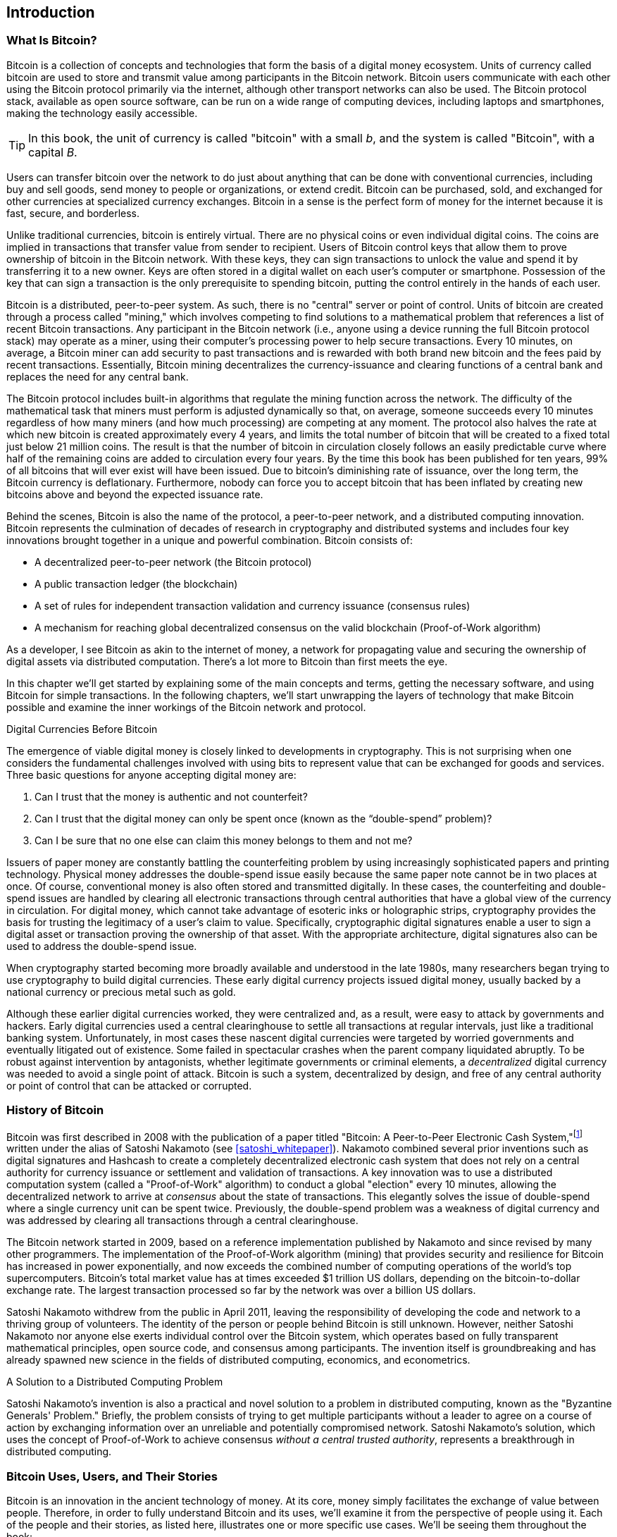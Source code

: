 [role="pagenumrestart"]
[[ch01_intro_what_is_bitcoin]]
== Introduction

=== What Is Bitcoin?

((("bitcoin", "defined", id="GSdefine01")))Bitcoin is a collection of concepts and technologies that form the basis of a digital money ecosystem. Units of currency called bitcoin are used to store and transmit value among participants in the Bitcoin network. Bitcoin users communicate with each other using the Bitcoin protocol primarily via the internet, although other transport networks can also be used. The Bitcoin protocol stack, available as open source software, can be run on a wide range of computing devices, including laptops and smartphones, making the technology easily accessible.

[TIP]
====
In this book, the unit of currency is called "bitcoin" with a small _b_,
and the system is called "Bitcoin", with a capital _B_.
====

Users can transfer bitcoin over the network to do just about anything
that can be done with conventional currencies, including buy and sell
goods, send money to people or organizations, or extend credit. Bitcoin
can be purchased, sold, and exchanged for other currencies at
specialized currency exchanges. Bitcoin in a sense is the perfect form
of money for the internet because it is fast, secure, and borderless.

Unlike traditional currencies, bitcoin is entirely virtual. There are no
physical coins or even individual digital coins. The coins are implied in
transactions that transfer value from sender to recipient. Users of
Bitcoin control keys that allow them to prove ownership of bitcoin in the
Bitcoin network. With these keys, they can sign transactions to unlock
the value and spend it by transferring it to a new owner. Keys are often
stored in a digital wallet on each user’s computer or smartphone.
Possession of the key that can sign a transaction is the only
prerequisite to spending bitcoin, putting the control entirely in the
hands of each user.

Bitcoin is a distributed, peer-to-peer system. As such, there is no
"central" server or point of control. Units of bitcoin
are created through a process called "mining," which involves competing
to find solutions to a mathematical problem that references a list of recent Bitcoin
transactions. Any participant in the Bitcoin network (i.e., anyone using
a device running the full Bitcoin protocol stack) may operate as a
miner, using their computer's processing power to help secure
transactions. Every 10 minutes, on average, a Bitcoin miner can add security to
past transactions and is rewarded with both brand new
bitcoin and the fees paid by recent transactions. Essentially, Bitcoin
mining decentralizes the currency-issuance
and clearing functions of a central bank and replaces the need for any
central bank.

The Bitcoin protocol includes built-in algorithms that regulate the
mining function across the network. The difficulty of the mathematical
task that miners must perform is adjusted dynamically so that, on
average, someone succeeds every 10 minutes regardless of how many miners
(and how much processing) are competing at any moment. The protocol also
halves the rate at which new bitcoin is created approximately every 4 years, and
limits the total number of bitcoin that will be created to a fixed total
just below 21 million coins. The result is that the number of bitcoin in
circulation closely follows an easily predictable curve where half of
the remaining coins are added to circulation every four years.  By the
time this book has been published for ten years, 99% of all bitcoins
that will ever exist will have been issued.  Due to bitcoin's
diminishing rate of issuance, over the long term, the Bitcoin currency
is deflationary.  Furthermore, nobody can force you to accept bitcoin
that has been inflated by creating new bitcoins above and beyond the
expected issuance rate.

Behind the scenes, Bitcoin is also the name of the protocol, a peer-to-peer network, and a distributed computing innovation. Bitcoin represents the culmination of decades of research in cryptography and distributed systems and includes four key innovations brought together in a unique and powerful combination. Bitcoin consists of:

* A decentralized peer-to-peer network (the Bitcoin protocol)
* A public transaction ledger (the blockchain)
* ((("mining and consensus", "consensus rules", "satisfying")))A set of rules for independent transaction validation and currency issuance (consensus rules)
* A mechanism for reaching global decentralized consensus on the valid blockchain (Proof-of-Work algorithm)

As a developer, I see Bitcoin as akin to the internet of money, a network for propagating value and securing the ownership of digital assets via distributed computation. There's a lot more to Bitcoin than first meets the eye.

In this chapter we'll get started by explaining some of the main concepts and terms, getting the necessary software, and using Bitcoin for simple transactions. In the following chapters, we'll start unwrapping the layers of technology that make Bitcoin possible and examine the inner workings of the Bitcoin network and protocol.((("", startref="GSdefine01")))

[role="pagebreak-before less_space"]
.Digital Currencies Before Bitcoin
****

((("digital currencies", "prior to bitcoin")))The emergence of viable digital money is closely linked to developments in cryptography. This is not surprising when one considers the fundamental challenges involved with using bits to represent value that can be exchanged for goods and services. Three basic questions for anyone accepting digital money are:

1.     Can I trust that the money is authentic and not counterfeit?
2.     Can I trust that the digital money can only be spent once (known as the “double-spend” problem)?
3.     Can I be sure that no one else can claim this money belongs to them and not me?

Issuers of paper money are constantly battling the counterfeiting problem by using increasingly sophisticated papers and printing technology.  Physical money addresses the double-spend issue easily because the same paper note cannot be in two places at once. Of course, conventional money is also often stored and transmitted digitally. In these cases, the counterfeiting and double-spend issues are handled by clearing all electronic transactions through central authorities that have a global view of the currency in circulation. For digital money, which cannot take advantage of esoteric inks or holographic strips, cryptography provides the basis for trusting the legitimacy of a user’s claim to value.  Specifically, cryptographic digital signatures enable a user to sign a digital asset or transaction proving the ownership of that asset. With the appropriate architecture, digital signatures also can be used to address the double-spend issue.

When cryptography started becoming more broadly available and understood in the late 1980s, many researchers began trying to use cryptography to build digital currencies. These early digital currency projects issued digital money, usually backed by a national currency or precious metal such as gold.

((("decentralized systems", "vs. centralized", secondary-sortas="centralized")))Although these earlier digital currencies worked, they were centralized and, as a result, were easy to attack by governments and hackers. Early digital currencies used a central clearinghouse to settle all transactions at regular intervals, just like a traditional banking system. Unfortunately, in most cases these nascent digital currencies were targeted by worried governments and eventually litigated out of existence. Some failed in spectacular crashes when the parent company liquidated abruptly. To be robust against intervention by antagonists, whether legitimate governments or criminal elements, a _decentralized_ digital currency was needed to avoid a single point of attack. Bitcoin is such a system, decentralized by design, and free of any central authority or point of control that can be attacked or corrupted.

****

=== History of Bitcoin

((("Nakamoto, Satoshi")))((("distributed computing")))((("bitcoin",
"history of")))Bitcoin was first described in 2008 with the publication of a
paper titled "Bitcoin: A Peer-to-Peer Electronic Cash
System,"footnote:["Bitcoin: A Peer-to-Peer Electronic Cash System,"
Satoshi Nakamoto (https://bitcoin.org/bitcoin.pdf).] written under the
alias of Satoshi Nakamoto (see <<satoshi_whitepaper>>). Nakamoto
combined several prior inventions such as digital signatures and Hashcash to create
a completely decentralized electronic cash system that does not rely on
a central authority for currency issuance or settlement and validation
of transactions. ((("Proof-of-Work algorithm")))((("decentralized
systems", "consensus in")))((("mining and consensus", "Proof-of-Work
algorithm")))A key innovation was to use a distributed computation
system (called a "Proof-of-Work" algorithm) to conduct a global
"election" every 10 minutes, allowing the decentralized network to
arrive at _consensus_ about the state of transactions. ((("double-spend
problem")))((("spending bitcoin", "double-spend problem")))This
elegantly solves the issue of double-spend where a single currency unit
can be spent twice. Previously, the double-spend problem was a weakness
of digital currency and was addressed by clearing all transactions
through a central clearinghouse.

The Bitcoin network started in 2009, based on a reference implementation
published by Nakamoto and since revised by many other programmers. The
implementation of the Proof-of-Work algorithm (mining) that provides
security and resilience for Bitcoin has increased in power
exponentially, and now exceeds the combined number of computing operations of the
world's top supercomputers. Bitcoin's total market value has at times
exceeded $1 trillion US dollars, depending on the bitcoin-to-dollar
exchange rate. The largest transaction processed so far by the network
was over a billion US dollars.

Satoshi Nakamoto withdrew from the public in April 2011, leaving the responsibility of developing the code and network to a thriving group of volunteers. The identity of the person or people behind Bitcoin is still unknown. ((("open source licenses")))However, neither Satoshi Nakamoto nor anyone else exerts individual control over the Bitcoin system, which operates based on fully transparent mathematical principles, open source code, and consensus among participants. The invention itself is groundbreaking and has already spawned new science in the fields of distributed computing, economics, and econometrics.


.A Solution to a Distributed Computing Problem
****
((("Byzantine Generals&#x27; Problem")))Satoshi Nakamoto's invention is
also a practical and novel solution to a problem in distributed
computing, known as the "Byzantine Generals' Problem." Briefly, the
problem consists of trying to get multiple participants without a leader
to agree on a course of action by exchanging information over an
unreliable and potentially compromised network. ((("central trusted
authority")))Satoshi Nakamoto's solution, which uses the concept of
Proof-of-Work to achieve consensus _without a central trusted
authority_, represents a breakthrough in distributed computing.
****


[[user-stories]]
=== Bitcoin Uses, Users, and Their Stories

((("bitcoin", "use cases", id="GSuses01")))Bitcoin is an innovation in the ancient technology of money. At its core, money simply facilitates the exchange of value between people. Therefore, in order to fully understand Bitcoin and its uses, we'll examine it from the perspective of people using it. Each of the people and their stories, as listed here, illustrates one or more specific use cases. We'll be seeing them throughout the book:

North American e-commerce retails::
((("use cases", "retail sales")))Alice lives in Northern California's Bay Area. She has heard about Bitcoin from her techie friends and wants to start using it. We will follow her story as she learns about Bitcoin, acquires some, and then spends her bitcoin to buy a laptop from Bob's online store. This story will introduce us to the software, the exchanges, and basic transactions from the perspective of a retail consumer.

North American high-value retail::
Carol is an art gallery owner in San Francisco. She sells expensive paintings for Bitcoin. This story will introduce the risks of a "51%" consensus attack for retailers of high-value items.

Offshore contract services::
((("offshore contract services")))((("use cases", "offshore contract services")))Bob, the cafe owner in Palo Alto, is building a new website. He has contracted with an Indian web developer, Gopesh, who lives in Bangalore, India. Gopesh has agreed to be paid in bitcoin. This story will examine the use of Bitcoin for outsourcing, contract services, and international wire transfers.

Web store::
((("use cases", "web store")))Gabriel is an enterprising young teenager in Rio de Janeiro, running a small web store that sells Bitcoin-branded t-shirts, coffee mugs, and stickers. Gabriel is too young to have a bank account, but his parents are encouraging his entrepreneurial spirit.

Charitable donations::
((("charitable donations")))((("use cases", "charitable donations")))Eugenia is the director of a children's charity in the Philippines. Recently she has discovered Bitcoin and wants to use it to reach a whole new group of foreign and domestic donors to fundraise for her charity. She's also investigating ways to use Bitcoin to distribute funds quickly to areas of need. This story will show the use of Bitcoin for global fundraising across currencies and borders and the use of an open ledger for transparency in charitable organizations.

Import/export::
((("use cases", "import/export")))Mohammed is an electronics importer in Dubai. He's trying to use Bitcoin to buy electronics from the United States and China for import into the UAE to accelerate the process of payments for imports. This story will show how Bitcoin can be used for large business-to-business international payments tied to physical goods.

Mining for bitcoin::
((("use cases", "mining for bitcoin")))Jing is a computer engineering student in Shanghai. He has built a "mining" rig to mine for bitcoin using his engineering skills to supplement his income. This story will examine the "industrial" base of Bitcoin: the specialized equipment used to secure the Bitcoin network and issue new currency.

Each of these stories is based on the real people and real industries currently using Bitcoin to create new markets, new industries, and innovative solutions to global economic issues.((("", startref="GSuses01")))

=== Getting Started

((("getting started", "wallet selection",
id="GSwallet01")))((("wallets", "selecting",
id="Wselect01")))((("bitcoin", "getting started",
id="BCbasic01")))Bitcoin is a protocol that can be accessed using an
application that speaks the protocol. A "Bitcoin wallet" is the
most common user interface to the Bitcoin system, just like a web
browser is the most common user interface for the HTTP protocol. There
are many implementations and brands of Bitcoin wallets, just like there
are many brands of web browsers (e.g., Chrome, Safari, Firefox, and
Internet Explorer). And just like we all have our favorite browsers
(Mozilla Firefox, Yay!) and our villains (Internet Explorer, Yuck!),
Bitcoin wallets vary in quality, performance, security, privacy, and
reliability. There is also a reference implementation of the Bitcoin
protocol that includes a wallet, known as "Bitcoin Core," which is
derived from the original implementation written by Satoshi Nakamoto.

==== Choosing a Bitcoin Wallet

((("security", "wallet selection")))Bitcoin wallets are one of the most actively developed applications in the Bitcoin ecosystem. There is intense competition, and while a new wallet is probably being developed right now, several wallets from last year are no longer actively maintained. Many wallets focus on specific platforms or specific uses and some are more suitable for beginners while others are filled with features for advanced users. Choosing a wallet is highly subjective and depends on the use and user expertise. Therefore it would be pointless to recommend a specific brand or wallet. However, we can categorize Bitcoin wallets according to their platform and function and provide some clarity about all the different types of wallets that exist. Better yet, moving keys or seeds between Bitcoin wallets is relatively easy, so it is worth trying out several different wallets until you find one that fits your needs.

[role="pagebreak-before"]
===== Types of Bitcoin wallets
Bitcoin wallets can be categorized as follows, according to the platform:

Desktop wallet:: A desktop wallet was the first type of Bitcoin wallet created as a reference implementation and many users run desktop wallets for the features, autonomy, and control they offer. Running on general-use operating systems such as Windows and Mac OS has certain security disadvantages, however, as these platforms are often insecure and poorly configured.

Mobile wallet:: A mobile wallet is the most common type of Bitcoin
wallet. Running on smart-phone operating systems such as Apple iOS and
Android, these wallets are often a great choice for new users. Many are
designed for simplicity and ease-of-use, but there are also fully
featured mobile wallets for power users.

Web wallet:: Web wallets are accessed through a web browser and store
the user's wallet on a server owned by a third party. This is similar to
webmail in that it relies entirely on a third-party server. Some of
these services operate using client-side code running in the user's
browser, which keeps control of the Bitcoin keys in the hands of the
user. Most, however, present a compromise by taking control of the
Bitcoin keys from users in exchange for ease-of-use. It is inadvisable
to store large amounts of bitcoin on third-party systems.

Hardware wallet:: Hardware wallets are devices that operate a secure
self-contained Bitcoin wallet on special-purpose hardware. They usually
connect to a desktop or mobile device via USB cable or
near-field-communication (NFC), and are operated with a web browser or
accompanying software. By handling all Bitcoin-related operations on the
specialized hardware, these wallets are considered very secure and
suitable for storing large amounts of bitcoin.

===== Full-node vs. Lightweight
Another way to categorize bitcoin wallets is by their degree of autonomy and how they interact with the Bitcoin network:

Full-node client:: ((("full-node clients")))A full client, or "full
node," is a client that stores the entire history of Bitcoin
transactions (every transaction by every user, ever), manages users'
wallets, and can initiate transactions directly on the Bitcoin network.
A full node handles all aspects of the protocol and can independently
validate the entire blockchain and any transaction. A full-node client
consumes substantial computer resources (e.g., more than 125 GB of disk,
2 GB of RAM) but offers complete autonomy and independent transaction
verification.

Lightweight client:: ((("lightweight
clients")))((("simplified-payment-verification (SPV)")))A lightweight
client, also known as a simplified-payment-verification (SPV) client,
connects to Bitcoin full nodes (mentioned previously) for access to the
Bitcoin transaction information, but stores the user wallet locally and
independently creates, validates, and transmits transactions.
Lightweight clients interact directly with the Bitcoin network, without
an intermediary.

Third-party API client:: ((("third-party API clients")))A third-party
API client is one that interacts with Bitcoin through a third-party
system of application programming interfaces (APIs), rather than by
connecting to the Bitcoin network directly. The wallet may be stored by
the user or by third-party servers, but all transactions go through a
third party.

===== Custodial vs. Non-Custodial

 _Your keys, your coins. Not your keys, not your coins_.
A very important additional consideration is _who controls the keys_. As
we will see in subsequent chapters, access to bitcoin (funds) is
controlled by "private keys", which are like very long PIN numbers. If
you are the only one to have *custody* and *control* over these private
keys, you are in control of your bitcoin. Conversely, if you do not have
custody, then your bitcoin is managed by a third-party custodian, who
ultimately controls your funds on your behalf. Wallets fall into two
important categories based on custody: _non-custodial_ wallets where you
control the keys and the funds and _custodial_ wallets where some
third-party controls the keys. To emphasize this point, the author of
this book coined the phrase:


Combining these categorizations, many Bitcoin wallets fall into a few
groups, with the three most common being desktop full client
(non-custodial), mobile lightweight wallet (non-custodial), and web
third-party wallet (custodial). The lines between different categories
are often blurry, as many wallets run on multiple platforms and can
interact with the network in different ways.

For the purposes of this book, we will be demonstrating the use of a
variety of downloadable Bitcoin clients, from the reference
implementation (Bitcoin Core) to mobile and web wallets. Some of the
examples will require the use of Bitcoin Core, which, in addition to
being a full client, also exposes APIs to the wallet, network, and
transaction services. If you are planning to explore the programmatic
interfaces into the Bitcoin system, you will need to run Bitcoin Core,
or one of the alternative clients.((("", startref="GSwallet01")))((("",
startref="Wselect01")))

==== Quick Start

((("getting started", "quick start example",
id="GSquick01")))((("wallets", "quick start example",
id="Wquick01")))Alice, who we introduced in <<user-stories>>, is not a
technical user and only recently heard about Bitcoin from her friend
Joe. While at a party, Joe is once again enthusiastically explaining
Bitcoin to all around him and is offering a demonstration. Intrigued,
Alice asks how she can get started with Bitcoin. Joe says that a mobile
wallet is best for new users and he recommends a few of his favorite
wallets. Alice downloads "Bluewallet" (available for iOS and Android)
and installs it on her phone.

When Alice runs her wallet application for the first time, she chooses
the option to create a new Bitcoin wallet. Because the wallet she has
chosen is a non-custodial wallet, Alice (and only Alice) will be in
control of her keys. Therefore, she bears responsibility for backing
them up, since losing the keys means she loses access to the bitcoin. To
facilitate this, her wallet produces a _mnemonic phrase_ (explained more
in <<mnemonic_phrase_intro>>), in the form of 12 English words that can
be used to restore her wallet on any of the hundreds of compatible
software or hardware wallets.

Let's elaborate a bit on the mnemonic phrase, next.

[[mnemonic_phrase_intro]]
==== Mnemonic Phrase

Most modern non-custodial Bitcoin wallets will provide a _mnemonic
phrase_ (also sometimes called a "seed" or "seed phrase") for their user
to back up. The mnemonic phrase usually consists of 12 English words,
selected randomly by the software, and used as the basis for the keys
that are generated by the wallet. A sample mnemonic phrase is shown in
<<mnemonic_phrase_sample>>.

[[mnemonic_phrase_sample]]
.Alice is shown a 12-word mnemonic phrase that she must backup (offline on paper)
image::images/mnemonic_phrase_sample.png[".Alice is shown a 12-word mnemonic phrase that she must backup (offline on paper)"]

This mnemonic phrase can be used by Alice to restore *all* the
transactions and funds in her wallet in the case of an event such as a
lost mobile device, a software bug, or memory corruption. The mnemonic
phrase is based on a common standard and therefore can be restored on
any compatible software or hardware wallet. This allows Alice to try
different wallets and also removes any dependency on the software or
hardware maker of the wallet.

Of note, when receiving funds to a new mobile wallet for the first time, many wallets will often re-verify that you have securely backed-up your mnemonic phrase. This can range from a simple prompt to requiring the user to manually re-enter the phrase.

==== Running the wallet application

==== Bitcoin addresses

Alice is now ready to start using her new bitcoin wallet. ((("", startref="GSquick01")))((("", startref="Wquick01"))) Her wallet application randomly generated a private key (described in more detail in <<private_keys>>) which will be used to derive Bitcoin addresses that direct to her wallet. At this point, her Bitcoin addresses are not known to the Bitcoin network or "registered" with any part of the Bitcoin system. Her Bitcoin addresses are simply random numbers that correspond to her private key that she can use to control access to the funds. The addresses are generated independently by her wallet without reference or registration with any service.

[TIP]
====
((("addresses", "security of")))((("security", "bitcoin
addresses")))Bitcoin addresses start with a 1 or 3. Like email
addresses, they can be shared with other bitcoin users who can use them
to send bitcoin directly to your wallet. There is nothing sensitive,
from a security perspective, about the bitcoin address. It can be posted
anywhere without risking the security of the account. Unlike email
addresses, you can create new addresses as often as you like, all of
which will direct funds to your wallet. In fact, many modern wallets
automatically create a new address for every transaction to maximize
privacy. A wallet is simply a collection of addresses and the keys that
unlock the funds within.
====

In most wallets, there is no association between a Bitcoin address and any externally identifiable information including the user's identity. Until the moment an address is referenced as the recipient of value in a transaction posted on the bitcoin ledger, the Bitcoin address is simply part of the vast number of possible addresses that are valid in bitcoin. Only once an address has been associated with a transaction does it become part of the known addresses in the network.

==== Receiving bitcoin

Alice uses the _Receive_ button, which displays a QR code along with a Bitcoin address, shown in <<bluewallet_receive>>.

[[bluewallet_receive]]
.Alice uses the Receive screen on her Bluewallet mobile Bitcoin wallet, and displays her address to Bob in a QR code format
image::images/mbc2_0101.png["BluewalletWelcome"]

The QR code is the square with a pattern of black and white dots, serving as a form of barcode that contains the same information in a format that can be scanned by Joe's smartphone camera. Next to the wallet's QR code is the Bitcoin address it encodes, and Alice may choose to manually send her address to Joe by copying it onto her clipboard with a tap.

[WARNING]
====
Do not send money to the addresses in this book, it will be lost. Despite this warning people try to scan and send money, so the QR codes and addresses are blurred in the wallet screenshots.
====

[[getting_first_bitcoin]]
==== Getting Your First Bitcoin

((("getting started", "acquiring bitcoin")))The first and often most difficult task for new users is to acquire some bitcoin. Unlike other foreign currencies, you cannot yet buy bitcoin at a bank or foreign exchange kiosk.

Bitcoin transactions are irreversible. Most electronic payment networks such as credit cards, debit cards, PayPal, and bank account transfers are reversible. For someone selling bitcoin, this difference introduces a very high risk that the buyer will reverse the electronic payment after they have received bitcoin, in effect defrauding the seller. To mitigate this risk, companies accepting traditional electronic payments in return for bitcoin usually require buyers to undergo identity verification and credit-worthiness checks, which may take several days or weeks. As a new user, this means you cannot buy bitcoin instantly with a credit card. With a bit of patience and creative thinking, however, you won't need to.

[role="pagebreak-before"]
Here are some methods for getting bitcoin as a new user:

* Find a friend who has bitcoin and buy some from him or her directly. Many bitcoin users start this way. This method is the least complicated. One way to meet people with bitcoin is to attend a local bitcoin meetup listed at https://bitcoin.meetup.com[Meetup.com].
* Use a classified service such as pass:[<a class="orm:hideurl" href="https://localbitcoins.com/">localbitcoins.com</a>] to find a seller in your area to buy bitcoin for cash in an in-person transaction.
* Earn bitcoin by selling a product or service for bitcoin. If you are a programmer, sell your programming skills. If you're a hairdresser, cut hair for bitcoin.
* ((("Coin ATM Radar")))((("ATMs, locating")))Use a bitcoin ATM in your city.  A bitcoin ATM is a machine that accepts cash and sends bitcoin to your smartphone bitcoin wallet. Find a bitcoin ATM close to you using an online map from http://coinatmradar.com[Coin ATM Radar].
* ((("exchange rates", "listing services")))Use a bitcoin currency exchange linked to your bank account. Many countries now have currency exchanges that offer a market for buyers and sellers to swap bitcoin with local currency. Exchange-rate listing services, such as https://bitcoinaverage.com[BitcoinAverage], often show a list of bitcoin exchanges for each currency.

[TIP]
====
((("privacy, maintaining")))((("security", "maintaining
privacy")))((("digital currencies", "currency exchanges")))((("currency
exchanges")))((("digital currencies", "benefits of
bitcoin")))((("bitcoin", "benefits of")))One of the advantages of
bitcoin over other payment systems is that, when used correctly, it
affords users much more privacy. Acquiring, holding, and spending
bitcoin does not require you to divulge sensitive and personally
identifiable information to third parties. However, where bitcoin
touches traditional systems, such as currency exchanges, national and
international regulations often apply. In order to exchange bitcoin for
your national currency, you will often be required to provide proof of
identity and banking information. Users should be aware that once a
Bitcoin address is attached to an identity, all associated bitcoin
transactions are also easy to identify and track. This is one reason
many users choose to maintain dedicated exchange accounts unlinked to
their wallets.
====

Alice was introduced to bitcoin by a friend so she has an easy way to acquire her first bitcoin. Next, we will look at how she buys bitcoin from her friend Joe and how Joe sends the bitcoin to her wallet.

[[bitcoin_price]]
==== Finding the Current Price of Bitcoin

((("getting started", "exchange rates")))((("exchange rates", "determining")))Before Alice can buy bitcoin from Joe, they have to agree on the _exchange rate_ between bitcoin and US dollars. This brings up a common question for those new to bitcoin: "Who sets the bitcoin price?" The short answer is that the price is set by markets.

((("exchange rates", "floating")))((("floating exchange rate")))Bitcoin, like most other currencies, has a _floating exchange rate_. That means that the value of bitcoin vis-a-vis any other currency fluctuates according to supply and demand in the various markets where it is traded. For example, the "price" of bitcoin in US dollars is calculated in each market based on the most recent trade of bitcoin and US dollars. As such, the price tends to fluctuate minutely several times per second. A pricing service will aggregate the prices from several markets and calculate a volume-weighted average representing the broad market exchange rate of a currency pair (e.g., BTC/USD).

There are hundreds of applications and websites that can provide the current market rate. Here are some of the most popular:

http://bitcoinaverage.com/[Bitcoin Average]:: ((("BitcoinAverage")))A site that provides a simple view of the volume-weighted-average for each currency.
http://coincap.io/[CoinCap]:: A service listing the market capitalization and exchange rates of hundreds of crypto-currencies, including bitcoin.
http://bit.ly/cmebrr[Chicago Mercantile Exchange Bitcoin Reference Rate]:: A reference rate that can be used for institutional and contractual reference, provided as part of investment data feeds by the CME.

In addition to these various sites and applications, some bitcoin
wallets will automatically convert amounts between bitcoin and other
currencies. Joe will use his wallet to convert the price automatically
before sending bitcoin to Alice.

[[sending_receiving]]
==== Sending and Receiving Bitcoin

((("getting started", "sending and receiving bitcoin",
id="GSsend01")))((("spending bitcoin", "bitcoin wallet quick start
example")))((("spending bitcoin", see="also transactions")))Alice has
decided to exchange $100 US dollars for bitcoin. She gives Joe $100 in
cash, opens her mobile wallet application, and selects Receive. This
displays a QR code with Alice's first Bitcoin address.

Joe then selects Send on his smartphone wallet and is presented with a screen containing two inputs:

* A destination bitcoin address
* The amount to send, in Bitcoin (BTC) or his local currency (USD)

[[bluewallet-mobile-send]]
[role="smallereighty"]
.Airbitz mobile bitcoin wallet send screen
image::images/mbc2_0102.png["airbitz mobile send screen"]

In the input field for the Bitcoin address, there is a small icon that looks like a QR code. This allows Joe to scan the barcode with his smartphone camera so that he doesn't have to type in Alice's Bitcoin address, which is quite long and difficult to type. Joe taps the QR code icon and activates the smartphone camera, scanning the QR code displayed on Alice's smartphone.

Joe now has Alice's Bitcoin address set as the recipient. Joe enters the amount as $10 US dollars and his wallet converts it by accessing the most recent exchange rate from an online service. The exchange rate at the time is $100 US dollars per bitcoin, so $10 US dollars is worth 0.10 bitcoin (BTC), or 100 millibitcoin (mBTC) as shown in the screenshot from Joe's wallet (see <<bluewallet-mobile-send>>).

[TIP]
====
The price of bitcoin has changed a lot over time, and an incredible amount since the first edition of this book was written. As of October 2021, a person would need approximately $67,000 USD to purchase one whole bitcoin. When the first edition of this book was written, a bitcoin was worth less than $500 USD.
====

He also selects a transaction fee for his transaction. The higher the transaction fee, the faster his transaction will be confirmed (included in a block by a miner). He selects the minimum transaction fee possible at that time (1 satoshi/vbyte).

Joe then carefully checks to make sure he has entered the correct
amount, because he is about to transmit money and mistakes are
irreversible. After double-checking the address and amount, he presses
Send to transmit the transaction. Joe's mobile Bitcoin wallet constructs
a transaction that assigns 0.10 BTC to the address provided by Alice,
sourcing the funds from Joe's wallet and signing the transaction with
Joe's private keys. This tells the Bitcoin network that Joe has
authorized a transfer of value to Alice's new address. As the
transaction is transmitted via the peer-to-peer protocol, it quickly
propagates across the Bitcoin network. In less than a second, most of
the well-connected nodes in the network receive the transaction and see
Alice's address for the first time.

Meanwhile, Alice's wallet is constantly "listening" to published
transactions on the Bitcoin network, looking for any that match the
addresses it contains. A few seconds after Joe's wallet transmits the
transaction, Alice's wallet will indicate that it is receiving
0.00194401 BTC.

.Confirmations
****
((("getting started", "confirmations")))((("confirmations", "bitcoin wallet quick start example")))((("confirmations", see="also mining and consensus; transactions")))((("clearing", seealso="confirmations")))At first, Alice's address will show the transaction from Joe as "Unconfirmed." This means that the transaction has been propagated to the network but has not yet been recorded in the bitcoin transaction ledger, known as the blockchain. To be confirmed, a transaction must be included in a block and added to the blockchain, which happens every 10 minutes, on average. In traditional financial terms this is known as _clearing_. For more details on propagation, validation, and clearing (confirmation) of bitcoin transactions, see <<mining>>.
****

Alice is now the proud owner of 0.002 BTC that she can spend. Over the next few days, Alice buys more bitcoin using an ATM and an exchange. In the next chapter we will look at her first purchase with bitcoin, and examine the underlying transaction and propagation technologies in more detail.((("", startref="BCbasic01")))
